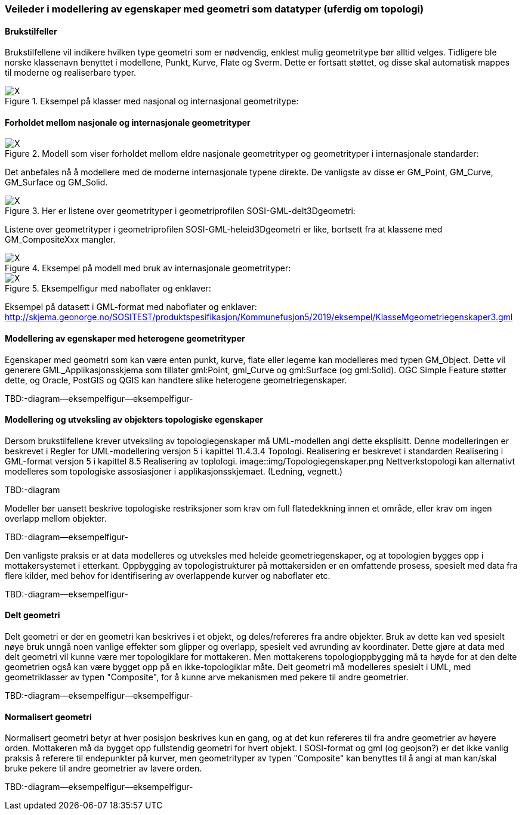 [discrete]
=== Veileder i modellering av egenskaper med geometri som datatyper (uferdig om topologi)

//Versjon 2024-08-27

[discrete]
==== Brukstilfeller

Brukstilfellene vil indikere hvilken type geometri som er nødvendig, enklest mulig geometritype bør alltid velges.
Tidligere ble norske klassenavn benyttet i modellene, Punkt, Kurve, Flate og Sverm. Dette er fortsatt støttet, og disse skal automatisk mappes til moderne og realiserbare typer.

.Eksempel på klasser med nasjonal og internasjonal geometritype:
image::./img/Eksempler-på-modellering-av-geometri-5.1.png[alt="X"]

[discrete]
==== Forholdet mellom nasjonale og internasjonale geometrityper

.Modell som viser forholdet mellom eldre nasjonale geometrityper og geometrityper i internasjonale standarder:
image::./img/Realisering-av-geometrityper-5.1.png[alt="X"]

Det anbefales nå å modellere med de moderne internasjonale typene direkte. De vanligste av disse er GM_Point, GM_Curve, GM_Surface og GM_Solid.

.Her er listene over geometrityper i geometriprofilen SOSI-GML-delt3Dgeometri:
image::./img/Realisering-i-GML-5.0.png[alt="X"]

Listene over geometrityper i geometriprofilen SOSI-GML-heleid3Dgeometri er like, bortsett fra at klassene med GM_CompositeXxx mangler.

.Eksempel på modell med bruk av internasjonale geometrityper:
image::./img/KlasseMgeometriegenskaperX.png[alt="X"]

.Eksempelfigur med naboflater og enklaver:

image::./img/Kommune1.png[alt="X"]

Eksempel på datasett i GML-format med naboflater og enklaver:
http://skjema.geonorge.no/SOSITEST/produktspesifikasjon/Kommunefusjon5/2019/eksempel/KlasseMgeometriegenskaper3.gml

[discrete]
==== Modellering av egenskaper med heterogene geometrityper

Egenskaper med geometri som kan være enten punkt, kurve, flate eller legeme kan modelleres med typen GM_Object.
Dette vil generere GML_Applikasjonsskjema som tillater gml:Point, gml_Curve og gml:Surface (og gml:Solid).
OGC Simple Feature støtter dette, og Oracle, PostGIS  og QGIS  kan handtere slike heterogene geometriegenskaper.

TBD:-diagram--eksempelfigur--eksempelfigur-



[discrete]
==== Modellering og utveksling av objekters topologiske egenskaper

Dersom brukstilfellene krever utveksling av topologiegenskaper må UML-modellen angi dette eksplisitt.
Denne modelleringen er beskrevet i Regler for UML-modellering versjon 5 i kapittel 11.4.3.4 Topologi.
Realisering er beskrevet i standarden Realisering i GML-format versjon 5 i kapittel 8.5 Realisering av toplologi.
image::img/Topologiegenskaper.png
Nettverkstopologi kan alternativt modelleres som topologiske assosiasjoner i applikasjonsskjemaet. (Ledning, vegnett.)

TBD:-diagram

Modeller bør uansett beskrive topologiske restriksjoner som krav om full flatedekkning innen et område, eller krav om ingen overlapp mellom objekter.

TBD:-diagram--eksempelfigur-

Den vanligste praksis er at data modelleres og utveksles med heleide geometriegenskaper, og at topologien bygges opp i mottakersystemet i etterkant.
Oppbygging av topologistrukturer på mottakersiden er en omfattende prosess, spesielt med data fra flere kilder, med behov for identifisering av overlappende kurver og naboflater etc.

TBD:-diagram--eksempelfigur-

[discrete]
==== Delt geometri

Delt geometri er der en geometri kan beskrives i et objekt, og deles/refereres fra andre objekter. 
Bruk av dette kan ved spesielt nøye bruk unngå noen vanlige effekter som glipper og overlapp, spesielt ved avrunding av koordinater.
Dette gjøre at data med delt geometri vil kunne være mer topologiklare for mottakeren.
Men mottakerens topologioppbygging må ta høyde for at den delte geometrien også kan være bygget opp på en ikke-topologiklar måte.
Delt geometri må modelleres spesielt i UML, med geometriklasser av typen "Composite", for å kunne arve mekanismen med pekere til andre geometrier.

TBD:-diagram--eksempelfigur--eksempelfigur-

[discrete]
==== Normalisert geometri

Normalisert geometri betyr at hver posisjon beskrives kun en gang, og at det kun refereres til fra andre geometrier av høyere orden.
Mottakeren må da bygget opp fullstendig geometri for hvert objekt.
I SOSI-format og gml (og geojson?)  er det ikke vanlig praksis å referere til endepunkter på kurver, 
men geometrityper av typen "Composite" kan benyttes til å angi at man kan/skal bruke pekere til andre geometrier av lavere orden.

TBD:-diagram--eksempelfigur--eksempelfigur-

